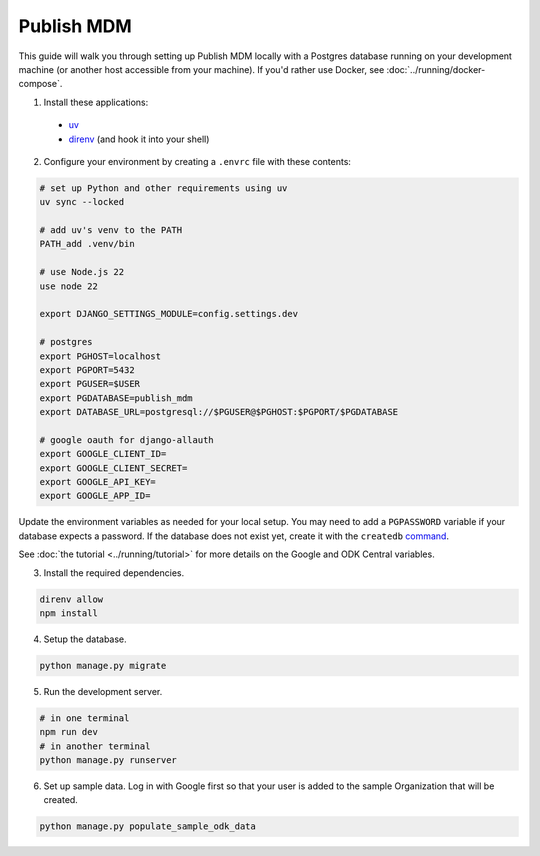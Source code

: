 Publish MDM
===========

This guide will walk you through setting up Publish MDM locally with a Postgres database
running on your development machine (or another host accessible from your machine). If you'd
rather use Docker, see :doc:`../running/docker-compose`.

1. Install these applications:
  - `uv <https://docs.astral.sh/uv/getting-started/installation/>`_
  - `direnv <https://direnv.net/docs/installation.html>`_ (and hook it into your shell)

2. Configure your environment by creating a ``.envrc`` file with these contents:

.. code-block:: bash

    # set up Python and other requirements using uv
    uv sync --locked

    # add uv's venv to the PATH
    PATH_add .venv/bin

    # use Node.js 22
    use node 22

    export DJANGO_SETTINGS_MODULE=config.settings.dev

    # postgres
    export PGHOST=localhost
    export PGPORT=5432
    export PGUSER=$USER
    export PGDATABASE=publish_mdm
    export DATABASE_URL=postgresql://$PGUSER@$PGHOST:$PGPORT/$PGDATABASE

    # google oauth for django-allauth
    export GOOGLE_CLIENT_ID=
    export GOOGLE_CLIENT_SECRET=
    export GOOGLE_API_KEY=
    export GOOGLE_APP_ID=

Update the environment variables as needed for your local setup. You may need to
add a ``PGPASSWORD`` variable if your database expects a password. If the database
does not exist yet, create it with the ``createdb`` `command <https://www.postgresql.org/docs/current/app-createdb.html>`_.

See :doc:`the tutorial <../running/tutorial>` for more details on the Google and ODK Central variables.

3. Install the required dependencies.

.. code-block:: bash

    direnv allow
    npm install


4. Setup the database.

.. code-block:: bash

    python manage.py migrate

5. Run the development server.

.. code-block:: bash

    # in one terminal
    npm run dev
    # in another terminal
    python manage.py runserver

6. Set up sample data. Log in with Google first so that your user is added to the sample Organization that will be created.

.. code-block:: bash

    python manage.py populate_sample_odk_data

